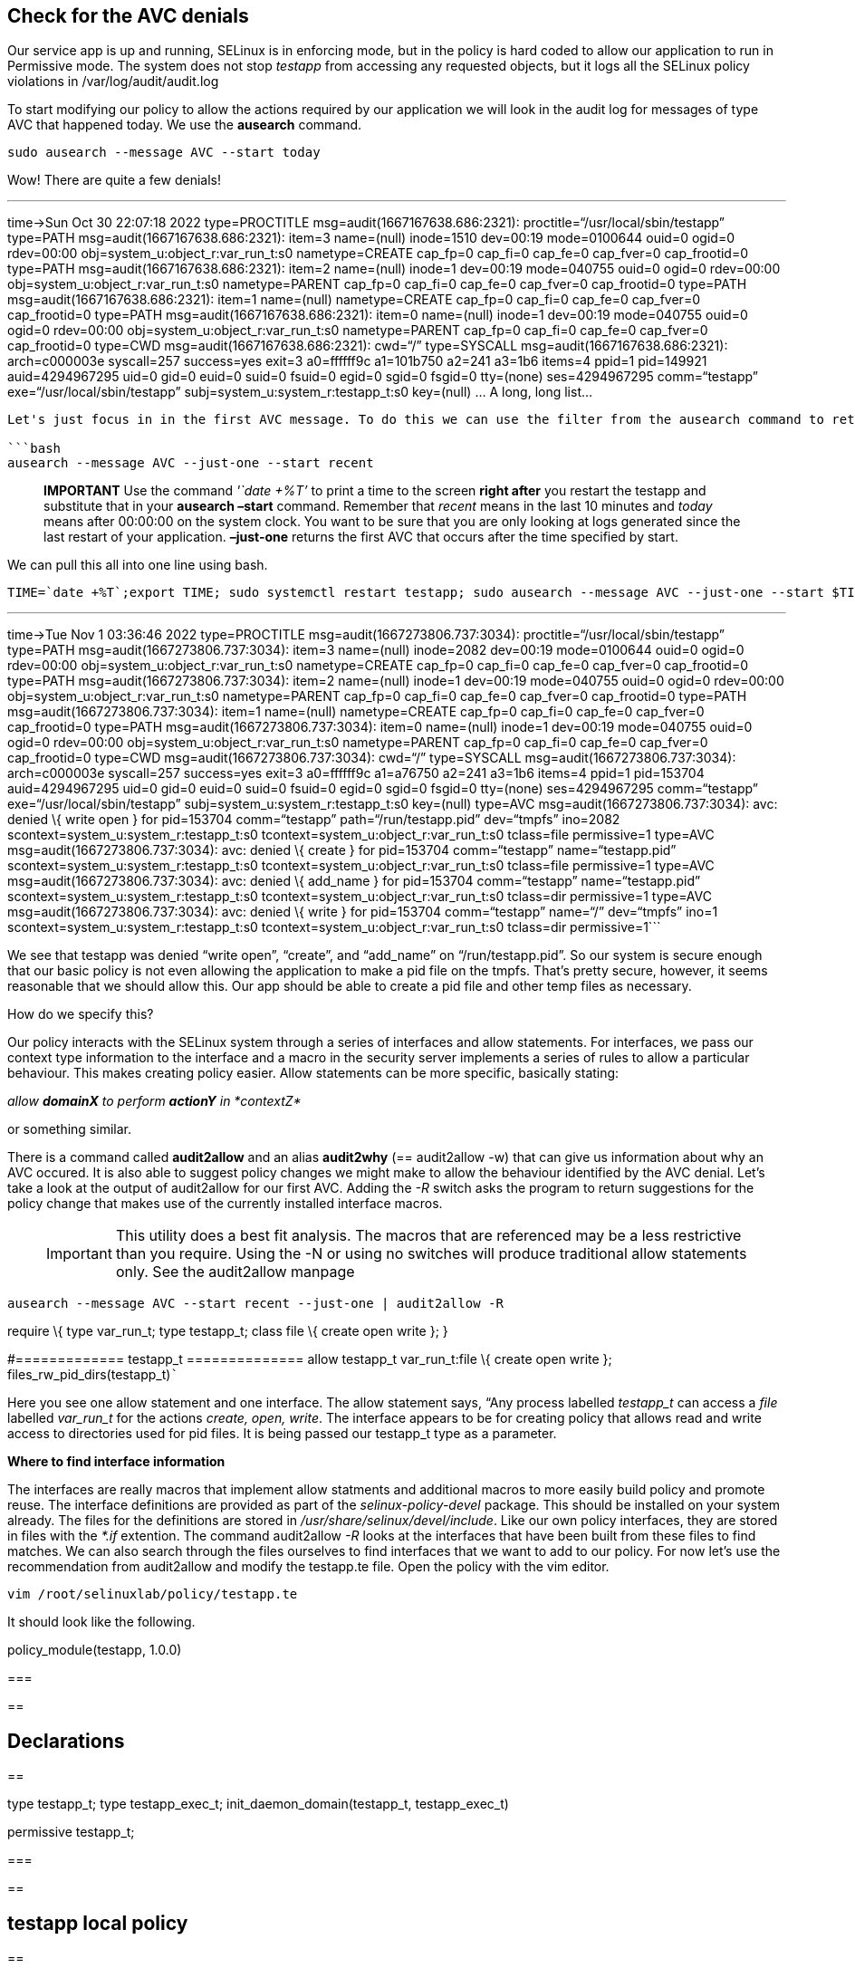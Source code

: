 == Check for the AVC denials

Our service app is up and running, SELinux is in enforcing mode, but in
the policy is hard coded to allow our application to run in Permissive
mode. The system does not stop _testapp_ from accessing any requested
objects, but it logs all the SELinux policy violations in
/var/log/audit/audit.log

To start modifying our policy to allow the actions required by our
application we will look in the audit log for messages of type AVC that
happened today. We use the *ausearch* command.

[source,bash]
----
sudo ausearch --message AVC --start today
----

Wow! There are quite a few denials!

'''''

time->Sun Oct 30 22:07:18 2022 type=PROCTITLE
msg=audit(1667167638.686:2321): proctitle="`/usr/local/sbin/testapp`"
type=PATH msg=audit(1667167638.686:2321): item=3 name=(null) inode=1510
dev=00:19 mode=0100644 ouid=0 ogid=0 rdev=00:00
obj=system_u:object_r:var_run_t:s0 nametype=CREATE cap_fp=0 cap_fi=0
cap_fe=0 cap_fver=0 cap_frootid=0 type=PATH
msg=audit(1667167638.686:2321): item=2 name=(null) inode=1 dev=00:19
mode=040755 ouid=0 ogid=0 rdev=00:00 obj=system_u:object_r:var_run_t:s0
nametype=PARENT cap_fp=0 cap_fi=0 cap_fe=0 cap_fver=0 cap_frootid=0
type=PATH msg=audit(1667167638.686:2321): item=1 name=(null)
nametype=CREATE cap_fp=0 cap_fi=0 cap_fe=0 cap_fver=0 cap_frootid=0
type=PATH msg=audit(1667167638.686:2321): item=0 name=(null) inode=1
dev=00:19 mode=040755 ouid=0 ogid=0 rdev=00:00
obj=system_u:object_r:var_run_t:s0 nametype=PARENT cap_fp=0 cap_fi=0
cap_fe=0 cap_fver=0 cap_frootid=0 type=CWD
msg=audit(1667167638.686:2321): cwd="`/`" type=SYSCALL
msg=audit(1667167638.686:2321): arch=c000003e syscall=257 success=yes
exit=3 a0=ffffff9c a1=101b750 a2=241 a3=1b6 items=4 ppid=1 pid=149921
auid=4294967295 uid=0 gid=0 euid=0 suid=0 fsuid=0 egid=0 sgid=0 fsgid=0
tty=(none) ses=4294967295 comm="`testapp`"
exe="`/usr/local/sbin/testapp`" subj=system_u:system_r:testapp_t:s0
key=(null) … A long, long list…

....

Let's just focus in in the first AVC message. To do this we can use the filter from the ausearch command to retrieve just one entry, the first one, from the desired timeframe. The ausearch command takes a time in format *hh:mm:ss*, or reference (today | recent) for the *--start* argument.

```bash
ausearch --message AVC --just-one --start recent
....

____
*IMPORTANT* Use the command _'`date +%T`'_ to print a time to the screen
*right after* you restart the testapp and substitute that in your
*ausearch –start* command. Remember that _recent_ means in the last 10
minutes and _today_ means after 00:00:00 on the system clock. You want
to be sure that you are only looking at logs generated since the last
restart of your application. *–just-one* returns the first AVC that
occurs after the time specified by start.
____

We can pull this all into one line using bash.

[source,bash]
----
TIME=`date +%T`;export TIME; sudo systemctl restart testapp; sudo ausearch --message AVC --just-one --start $TIME
----

'''''

time->Tue Nov 1 03:36:46 2022 type=PROCTITLE
msg=audit(1667273806.737:3034): proctitle="`/usr/local/sbin/testapp`"
type=PATH msg=audit(1667273806.737:3034): item=3 name=(null) inode=2082
dev=00:19 mode=0100644 ouid=0 ogid=0 rdev=00:00
obj=system_u:object_r:var_run_t:s0 nametype=CREATE cap_fp=0 cap_fi=0
cap_fe=0 cap_fver=0 cap_frootid=0 type=PATH
msg=audit(1667273806.737:3034): item=2 name=(null) inode=1 dev=00:19
mode=040755 ouid=0 ogid=0 rdev=00:00 obj=system_u:object_r:var_run_t:s0
nametype=PARENT cap_fp=0 cap_fi=0 cap_fe=0 cap_fver=0 cap_frootid=0
type=PATH msg=audit(1667273806.737:3034): item=1 name=(null)
nametype=CREATE cap_fp=0 cap_fi=0 cap_fe=0 cap_fver=0 cap_frootid=0
type=PATH msg=audit(1667273806.737:3034): item=0 name=(null) inode=1
dev=00:19 mode=040755 ouid=0 ogid=0 rdev=00:00
obj=system_u:object_r:var_run_t:s0 nametype=PARENT cap_fp=0 cap_fi=0
cap_fe=0 cap_fver=0 cap_frootid=0 type=CWD
msg=audit(1667273806.737:3034): cwd="`/`" type=SYSCALL
msg=audit(1667273806.737:3034): arch=c000003e syscall=257 success=yes
exit=3 a0=ffffff9c a1=a76750 a2=241 a3=1b6 items=4 ppid=1 pid=153704
auid=4294967295 uid=0 gid=0 euid=0 suid=0 fsuid=0 egid=0 sgid=0 fsgid=0
tty=(none) ses=4294967295 comm="`testapp`"
exe="`/usr/local/sbin/testapp`" subj=system_u:system_r:testapp_t:s0
key=(null) type=AVC msg=audit(1667273806.737:3034): avc: denied \{ write
open } for pid=153704 comm="`testapp`" path="`/run/testapp.pid`"
dev="`tmpfs`" ino=2082 scontext=system_u:system_r:testapp_t:s0
tcontext=system_u:object_r:var_run_t:s0 tclass=file permissive=1
type=AVC msg=audit(1667273806.737:3034): avc: denied \{ create } for
pid=153704 comm="`testapp`" name="`testapp.pid`"
scontext=system_u:system_r:testapp_t:s0
tcontext=system_u:object_r:var_run_t:s0 tclass=file permissive=1
type=AVC msg=audit(1667273806.737:3034): avc: denied \{ add_name } for
pid=153704 comm="`testapp`" name="`testapp.pid`"
scontext=system_u:system_r:testapp_t:s0
tcontext=system_u:object_r:var_run_t:s0 tclass=dir permissive=1 type=AVC
msg=audit(1667273806.737:3034): avc: denied \{ write } for pid=153704
comm="`testapp`" name="`/`" dev="`tmpfs`" ino=1
scontext=system_u:system_r:testapp_t:s0
tcontext=system_u:object_r:var_run_t:s0 tclass=dir permissive=1```

We see that testapp was denied "`write open`", "`create`", and
"`add_name`" on "`/run/testapp.pid`". So our system is secure enough
that our basic policy is not even allowing the application to make a pid
file on the tmpfs. That’s pretty secure, however, it seems reasonable
that we should allow this. Our app should be able to create a pid file
and other temp files as necessary.

How do we specify this?

Our policy interacts with the SELinux system through a series of
interfaces and allow statements. For interfaces, we pass our context
type information to the interface and a macro in the security server
implements a series of rules to allow a particular behaviour. This makes
creating policy easier. Allow statements can be more specific, basically
stating:

_allow *domainX* to perform *actionY* in *contextZ*_

or something similar.

There is a command called *audit2allow* and an alias *audit2why* (==
audit2allow -w) that can give us information about why an AVC occured.
It is also able to suggest policy changes we might make to allow the
behaviour identified by the AVC denial. Let’s take a look at the output
of audit2allow for our first AVC. Adding the _-R_ switch asks the
program to return suggestions for the policy change that makes use of
the currently installed interface macros.

____
IMPORTANT: This utility does a best fit analysis. The macros that are
referenced may be a less restrictive than you require. Using the -N or
using no switches will produce traditional allow statements only. See
the audit2allow manpage
____

[source,bash]
----
ausearch --message AVC --start recent --just-one | audit2allow -R
----

require \{ type var_run_t; type testapp_t; class file \{ create open
write }; }

#============= testapp_t ============== allow testapp_t var_run_t:file
\{ create open write }; files_rw_pid_dirs(testapp_t)```

Here you see one allow statement and one interface. The allow statement
says, “Any process labelled _testapp_t_ can access a _file_ labelled
_var_run_t_ for the actions _create, open, write_. The interface appears
to be for creating policy that allows read and write access to
directories used for pid files. It is being passed our testapp_t type as
a parameter.

*Where to find interface information*

The interfaces are really macros that implement allow statments and
additional macros to more easily build policy and promote reuse. The
interface definitions are provided as part of the _selinux-policy-devel_
package. This should be installed on your system already. The files for
the definitions are stored in _/usr/share/selinux/devel/include_. Like
our own policy interfaces, they are stored in files with the _*.if_
extention. The command audit2allow _-R_ looks at the interfaces that
have been built from these files to find matches. We can also search
through the files ourselves to find interfaces that we want to add to
our policy. For now let’s use the recommendation from audit2allow and
modify the testapp.te file. Open the policy with the vim editor.

[source,bash]
----
vim /root/selinuxlab/policy/testapp.te
----

It should look like the following.

policy_module(testapp, 1.0.0)

=== 

== 

== Declarations

== 

type testapp_t; type testapp_exec_t; init_daemon_domain(testapp_t,
testapp_exec_t)

permissive testapp_t;

=== 

== 

== testapp local policy

== 

allow testapp_t self:process \{ fork }; allow testapp_t self:fifo_file
rw_fifo_file_perms; allow testapp_t self:unix_stream_socket
create_stream_socket_perms;

domain_use_interactive_fds(testapp_t)

files_read_etc_files(testapp_t)

logging_send_syslog_msg(testapp_t)

miscfiles_read_localization(testapp_t)```

Use the editor to add the audit2allow recommendations to the end of the
policy file under the testapp local policy section

allow testapp_t var_run_t:file \{ create open write };
files_rw_pid_dirs(testapp_t)```

Traditionally, for readability and searching, we try to add the elements
in alphabetical order. The resulting file should look like this.

policy_module(testapp, 1.0.0)

=== 

== 

== Declarations

== 

type testapp_t; type testapp_exec_t; init_daemon_domain(testapp_t,
testapp_exec_t)

permissive testapp_t;

=== 

== 

== testapp local policy

== 

allow testapp_t self:process \{ fork }; allow testapp_t self:fifo_file
rw_fifo_file_perms; allow testapp_t self:unix_stream_socket
create_stream_socket_perms; allow testapp_t var_run_t:file \{ create
open write };

domain_use_interactive_fds(testapp_t)

files_read_etc_files(testapp_t) files_rw_pid_dirs(testapp_t)

logging_send_syslog_msg(testapp_t)

miscfiles_read_localization(testapp_t)```

OK. Ensure your file is saved and run the testapp.sh script again. To
save the file, press escape, then type :wq! and press enter.

[source,bash]
----
./testapp.sh
----

You should see the successful compilation of your policy. The output
below is truncated.

Building and Loading Policy + make -f /usr/share/selinux/devel/Makefile
testapp.pp Compiling targeted testapp module … … Wrote:
/root/selinuxlab/policy/testapp_selinux-1.0-1.el9.src.rpm Wrote:
/root/selinuxlab/policy/noarch/testapp_selinux-1.0-1.el9.noarch.rpm
Executing(%clean): /bin/sh -e /var/tmp/rpm-tmp.Xm82Fg + umask 022 + cd
/root/selinuxlab/policy + /usr/bin/rm -rf
/root/selinuxlab/policy/.build/testapp_selinux-1.0-1.el9.x86_64 +
RPM_EC=0 ++ jobs -p + exit 0```

*REMINDER* Run *date +%T* just before restarting your testapp. Use the
output of the command in your ausearch command.

[source,bash]
----
TIME=`date +%T`;export TIME; sudo systemctl restart testapp; sudo ausearch --message AVC --just-one --start $TIME
----

'''''

time->Sun Oct 30 23:09:27 2022 type=PROCTITLE
msg=audit(1667171367.011:2423): proctitle="`/usr/local/sbin/testapp`"
type=SYSCALL msg=audit(1667171367.011:2423): arch=c000003e syscall=257
success=yes exit=4 a0=ffffff9c a1=4033f3 a2=0 a3=0 items=0 ppid=1
pid=152896 auid=4294967295 uid=0 gid=0 euid=0 suid=0 fsuid=0 egid=0
sgid=0 fsgid=0 tty=(none) ses=4294967295 comm="`testapp`"
exe="`/usr/local/sbin/testapp`" subj=system_u:system_r:testapp_t:s0
key=(null) type=AVC msg=audit(1667171367.011:2423): avc: denied \{ open
} for pid=152896 comm="`testapp`" path="`/proc/meminfo`" dev="`proc`"
ino=4026532024 scontext=system_u:system_r:testapp_t:s0
tcontext=system_u:object_r:proc_t:s0 tclass=file permissive=1 type=AVC
msg=audit(1667171367.011:2423): avc: denied \{ read } for pid=152896
comm="`testapp`" name="`meminfo`" dev="`proc`" ino=4026532024
scontext=system_u:system_r:testapp_t:s0
tcontext=system_u:object_r:proc_t:s0 tclass=file permissive=1```

Excellent! The previous AVC is gone!

We still have more though. Let’s dig into the interface files to find
the answer to this next one.

If we look at the AVC, we can see that the testapp process is being
denied open and read on /proc/meminfo. We need to allow our application
to look at system state information in /proc. Let’s use find to look for
interface definition files that contain /proc and something about
'`system state information`'.

[source,bash]
----
cd /usr/share/selinux/devel/include
find . -type f -name "*.if" -exec grep -H '/proc' {} \; | grep "system state information"
----

./kernel/kernel.if:## Allows caller to read system state information in
/proc.```

Wow, lucky guess ;-)

Lets look in the file and find the "`system state information`" comment.
You can use the _less_ command and then _/ read system state
information_. We find this interface definition.

[source,bash]
----
less /usr/share/selinux/devel/include/kernel/kernel.if
----

interface(`+kernel_read_system_state',+` gen_require(` attribute
kernel_system_state_reader; ’)

....
    typeattribute $1 kernel_system_state_reader;
....

’)```

The interface defined at the bottom of the file is called
*kernel_read_system_state* and it takes one required parameter that is
the context of the process that we want to be a
_kernel_system_state_reader_. That means we pass *testapp_t* to the
interface. Edit the testapp.te file with vim and add a line in
alphabetical order that calls *kernel_read_system_state(testapp_t)*

When you are done, the end of the file should look like this.

files_read_etc_files(testapp_t) files_rw_pid_dirs(testapp_t)

kernel_read_system_state(testapp_t)

logging_send_syslog_msg(testapp_t)

miscfiles_read_localization(testapp_t)```

OK. Ensure your file is saved and run the testapp.sh script again. Run
*date +%T* again to get a new time. Now, restart the testapp service.
And the moment of truth, check to see if the AVC is still there.

[source,bash]
----
TIME=`date +%T`;export TIME; sudo systemctl restart testapp; sudo ausearch --message AVC --start $TIME | grep meminfo | wc -l;
----

0``` Zero is good.

2 AVCs down and a few more to go. Let’s look at some network AVCs next.
On to the next challenge!
